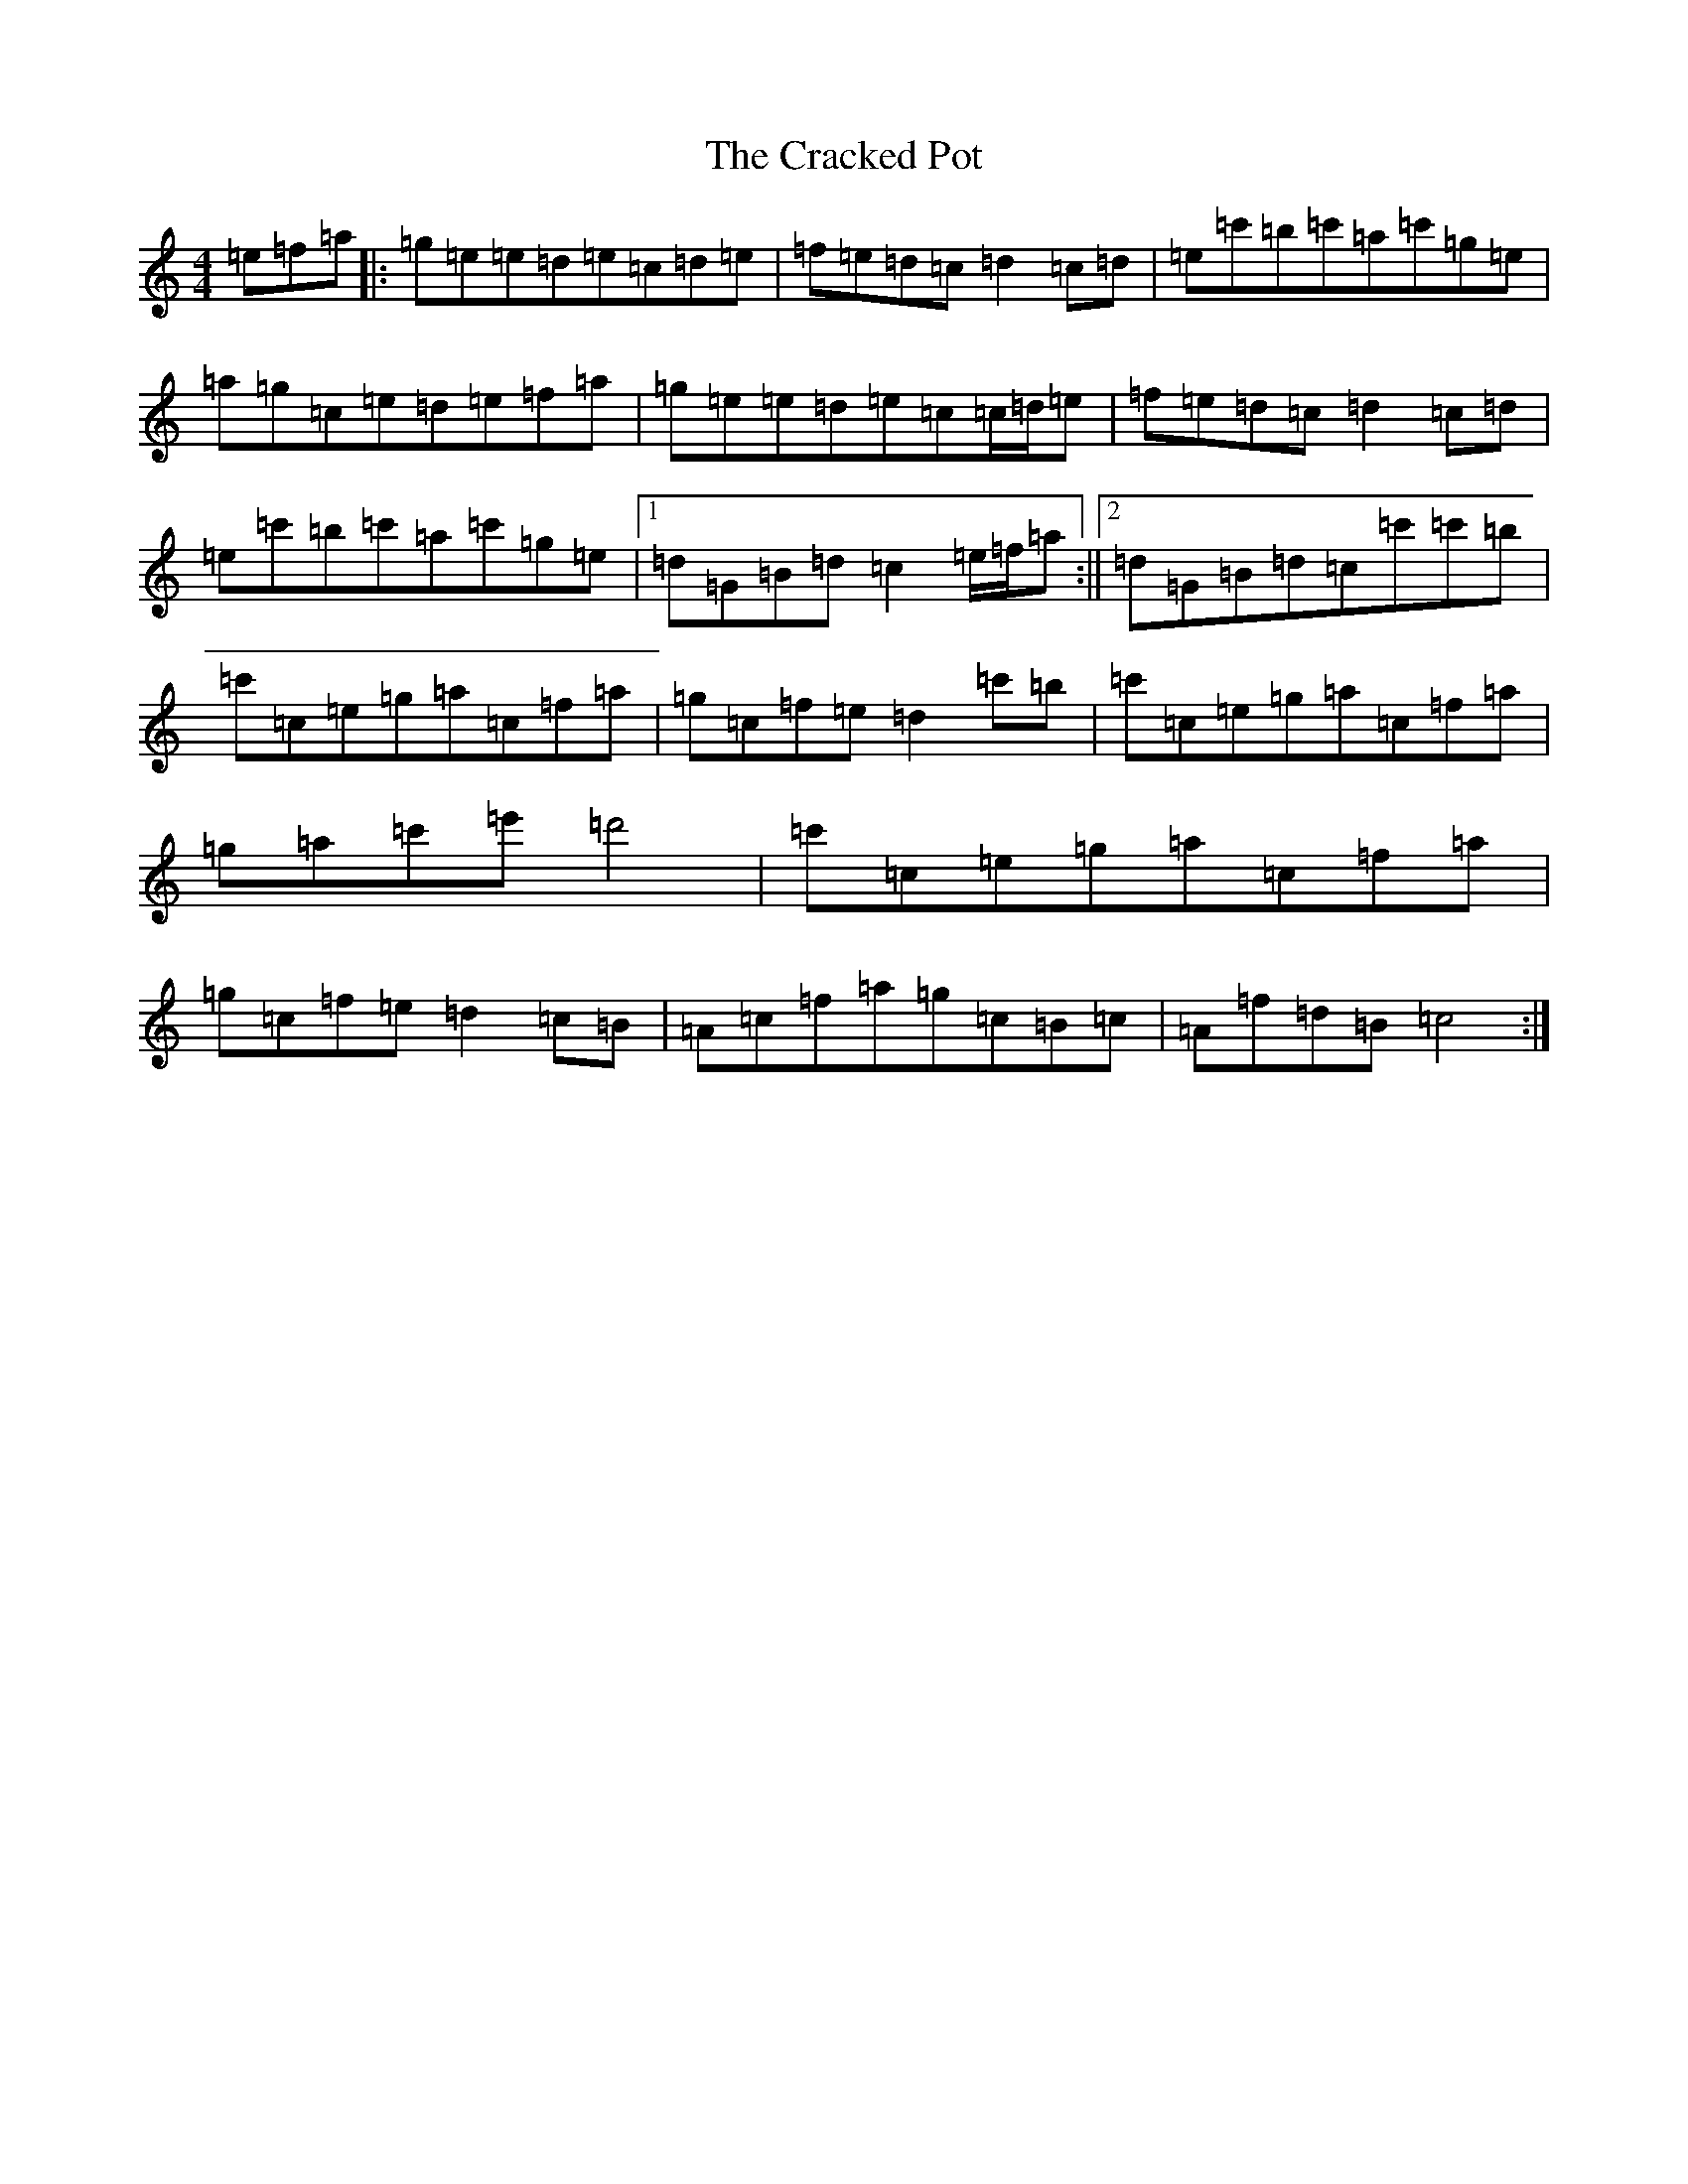 X: 4336
T: Cracked Pot, The
S: https://thesession.org/tunes/10016#setting10016
R: reel
M:4/4
L:1/8
K: C Major
=e=f=a|:=g=e=e=d=e=c=d=e|=f=e=d=c=d2=c=d|=e=c'=b=c'=a=c'=g=e|=a=g=c=e=d=e=f=a|=g=e=e=d=e=c=c/2=d/2=e|=f=e=d=c=d2=c=d|=e=c'=b=c'=a=c'=g=e|1=d=G=B=d=c2=e/2=f/2=a:||2=d=G=B=d=c=c'=c'=b|=c'=c=e=g=a=c=f=a|=g=c=f=e=d2=c'=b|=c'=c=e=g=a=c=f=a|=g=a=c'=e'=d'4|=c'=c=e=g=a=c=f=a|=g=c=f=e=d2=c=B|=A=c=f=a=g=c=B=c|=A=f=d=B=c4:|
